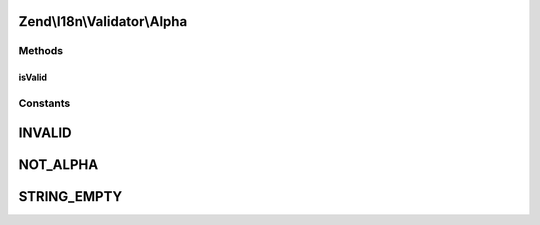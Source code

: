 .. I18n/Validator/Alpha.php generated using docpx on 01/30/13 03:32am


Zend\\I18n\\Validator\\Alpha
============================

Methods
+++++++

isValid
-------

.. function:: isValid()


    Returns true if and only if $value contains only alphabetic characters

    :param string: 

    :rtype: bool 





Constants
+++++++++

INVALID
=======

NOT_ALPHA
=========

STRING_EMPTY
============

